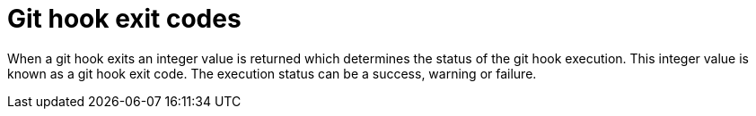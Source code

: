 [id='managing-business-central-githook-exit-codes-con']
= Git hook exit codes

When a git hook exits an integer value is returned which determines the status of the git hook execution. This integer value is known as a git hook exit code. The execution status can be a success, warning or failure.
